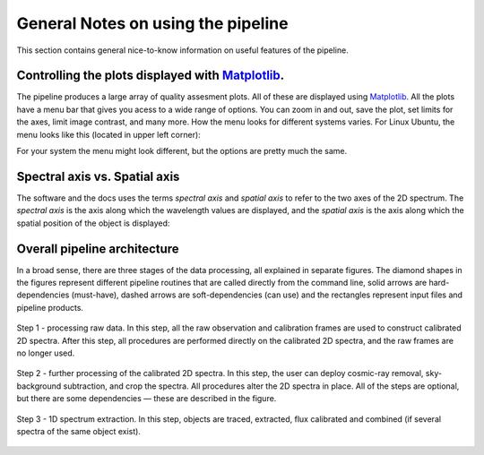 .. _general_notes:

General Notes on using the pipeline
====================================

This section contains general nice-to-know information on useful 
features of the pipeline.


Controlling the plots displayed with `Matplotlib <https://matplotlib.org/>`_.
-------------------------------------------------------------------------------

The pipeline produces a large array of quality assesment plots. All of these
are displayed using `Matplotlib <https://matplotlib.org/>`_. All the plots
have a menu bar that gives you acess to a wide range of options. You can 
zoom in and out, save the plot, set limits for the axes, limit image contrast,
and many more. How the menu looks for different systems varies. For Linux 
Ubuntu, the menu looks like this (located in upper left corner): 

.. image:: pictures/matplotlib.png
    :width: 100%
    :align: center

For your system the menu might look different, but the options are pretty much
the same. 

Spectral axis vs. Spatial axis
-------------------------------

The software and the docs uses the terms *spectral axis* and *spatial axis*
to refer to the two axes of the 2D spectrum. The *spectral axis* is the
axis along which the wavelength values are displayed, and the *spatial axis*
is the axis along which the spatial position of the object is displayed:

.. image:: pictures/axes.png
    :width: 100%
    :align: center

Overall pipeline architecture
-----------------------------

In a broad sense, there
are three stages of the data processing, all explained in separate figures. The diamond shapes in the figures represent different pipeline routines that 
are called directly from the command line, solid arrows are hard-dependencies (must-have), dashed arrows are soft-dependencies (can use) and the rectangles represent input files 
and pipeline products.

.. figure:: pictures/raw_processing.png
    :align: center
    :width: 100%
    :alt: Step 1 - processing raw data

    Step 1 - processing raw data. In this step, all the raw observation and calibration frames are used to construct calibrated 2D spectra. After this step, all procedures are performed directly on the calibrated 2D spectra, and the raw frames are no longer used.

.. figure:: pictures/further_processing.png
    :align: center
    :width: 100%
    :alt: Step 2 - further processing of the calibrated 2D spectra

    Step 2 - further processing of the calibrated 2D spectra. In this step, the user can deploy cosmic-ray removal, sky-background subtraction, and crop the spectra. All procedures alter the 2D spectra in place. All of the steps are optional, but there are some dependencies — these are described in the figure.

.. figure:: pictures/1d_extraction.png
    :align: center
    :width: 100%
    :alt: Step 3 - 1D spectrum extraction

    Step 3 - 1D spectrum extraction. In this step, objects are traced, extracted, flux calibrated and combined (if several spectra of the same object exist).
